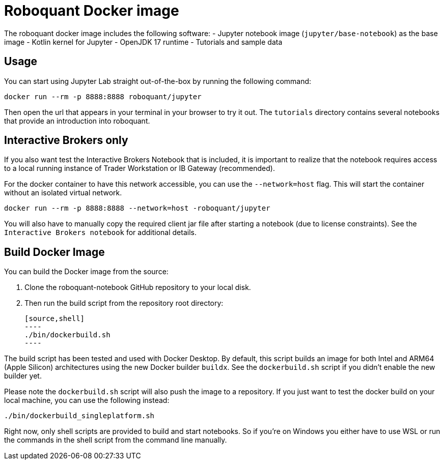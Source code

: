 = Roboquant Docker image

The roboquant docker image includes the following software:
- Jupyter notebook image (`jupyter/base-notebook`) as the base image
- Kotlin kernel for Jupyter
- OpenJDK 17 runtime
- Tutorials and sample data

== Usage
You can start using Jupyter Lab straight out-of-the-box by running the following command:

[source,bash]
----
docker run --rm -p 8888:8888 roboquant/jupyter
----

Then open the url that appears in your terminal in your browser to try it out. The `tutorials` directory contains several notebooks that provide an introduction into roboquant.

== Interactive Brokers only
If you also want test the Interactive Brokers Notebook that is included, it is important to realize that the notebook requires access to a local running instance of Trader Workstation or IB Gateway (recommended).

For the docker container to have this network accessible, you can use the `--network=host` flag. This will start the container without an isolated virtual network.

[source,shell]
----
docker run --rm -p 8888:8888 --network=host -roboquant/jupyter
----

You will also have to manually copy the required client jar file after starting a notebook (due to license constraints). See the `Interactive Brokers notebook` for additional details.

== Build Docker Image
You can build the Docker image from the source:

. Clone the roboquant-notebook GitHub repository to your local disk.
. Then run the build script from the repository root directory:

    [source,shell]
    ----
    ./bin/dockerbuild.sh
    ----

The build script has been tested and used with Docker Desktop. By default, this script builds an image for both Intel and ARM64 (Apple Silicon) architectures using the new Docker builder `buildx`. See the `dockerbuild.sh` script if you didn't enable the new builder yet.

Please note the `dockerbuild.sh` script will also push the image to a repository. If you just want to test the docker build on your local machine, you can use the following instead:

[source,shell]
----
./bin/dockerbuild_singleplatform.sh
----

Right now, only shell scripts are provided to build and start notebooks. So if you're on Windows you either have to use WSL or run the commands in the shell script from the command line manually.

